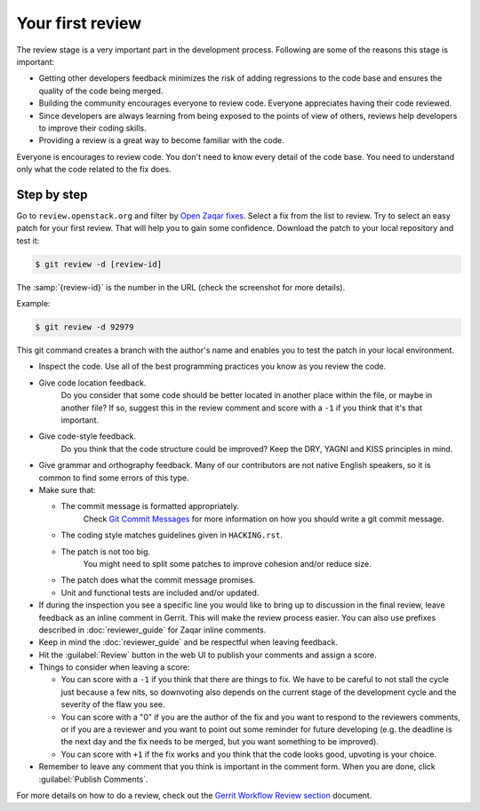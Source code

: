 ..
      Licensed under the Apache License, Version 2.0 (the "License"); you may
      not use this file except in compliance with the License. You may obtain
      a copy of the License at

          http://www.apache.org/licenses/LICENSE-2.0

      Unless required by applicable law or agreed to in writing, software
      distributed under the License is distributed on an "AS IS" BASIS, WITHOUT
      WARRANTIES OR CONDITIONS OF ANY KIND, either express or implied. See the
      License for the specific language governing permissions and limitations
      under the License.

=================
Your first review
=================

The review stage is a very important part in the development process. Following
are some of the reasons this stage is important:

* Getting other developers feedback minimizes the risk of adding
  regressions to the code base and ensures the quality of the code being
  merged.
* Building the community encourages everyone to review code. Everyone
  appreciates having their code reviewed.
* Since developers are always learning from being exposed to the points of view
  of others, reviews help developers to improve their coding skills.
* Providing a review is a great way to become familiar with the code.

Everyone is encourages to review code. You don't need to know every detail of
the code base. You need to understand only what the code related to the fix
does.

Step by step
------------

Go to ``review.openstack.org`` and filter by `Open Zaqar fixes`_. Select a fix
from the list to review. Try to select an easy patch for your first review.
That will help you to gain some confidence. Download the patch to your local
repository and test it:

.. code-block:: console

   $ git review -d [review-id]

The :samp:`{review-id}` is the number in the URL (check the screenshot for more
details).

Example:

.. code-block:: console

   $ git review -d 92979

.. image:: images/zaqar_review_id.png
   :alt: Zaqar review id

This git command creates a branch with the author's name and enables you to
test the patch in your local environment.

* Inspect the code. Use all of the best programming practices you know as you
  review the code.
* Give code location feedback.
   Do you consider that some code should be better located in another place
   within the file, or maybe in another file? If so, suggest this in the
   review comment and score with a ``-1`` if you think that it's that
   important.
* Give code-style feedback.
   Do you think that the code structure could be improved? Keep the DRY,
   YAGNI and KISS principles in mind.
* Give grammar and orthography feedback. Many of our contributors are not
  native English speakers, so it is common to find some errors of this type.
* Make sure that:

  * The commit message is formatted appropriately.
     Check `Git Commit Messages`_ for more information on how you should
     write a git commit message.
  * The coding style matches guidelines given in ``HACKING.rst``.
  * The patch is not too big.
     You might need to split some patches to improve cohesion and/or reduce
     size.
  * The patch does what the commit message promises.
  * Unit and functional tests are included and/or updated.
* If during the inspection you see a specific line you would like to bring up
  to discussion in the final review, leave feedback as an inline comment in
  Gerrit. This will make the review process easier. You can also use
  prefixes described in :doc:`reviewer_guide` for Zaqar inline comments.
* Keep in mind the :doc:`reviewer_guide` and be respectful when leaving
  feedback.
* Hit the  	:guilabel:`Review` button in the web UI to publish your comments
  and assign a score.
* Things to consider when leaving a score:

  * You can score with a ``-1`` if you think that there are things to fix. We
    have to be careful to not stall the cycle just because a few nits, so
    downvoting also depends on the current stage of the development cycle
    and the severity of the flaw you see.
  * You can score with a "0" if you are the author of the fix and you want to
    respond to the reviewers comments, or if you are a reviewer and you want
    to point out some reminder for future developing (e.g. the deadline is
    the next day and the fix needs to be merged, but you want something to be
    improved).
  * You can score with ``+1`` if the fix works and you think that the code
    looks good, upvoting is your choice.
* Remember to leave any comment that you think is important in the comment
  form. When you are done, click :guilabel:`Publish Comments`.

For more details on how to do a review, check out the `Gerrit Workflow
Review section`_ document.

.. _`Open Zaqar fixes`: https://review.openstack.org/#/q/status:open+zaqar,n,z
.. _`Git Commit Messages`: https://wiki.openstack.org/wiki/GitCommitMessages
.. _`Gerrit Workflow Review section`: http://docs.openstack.org/infra/manual/developers.html#code-review



